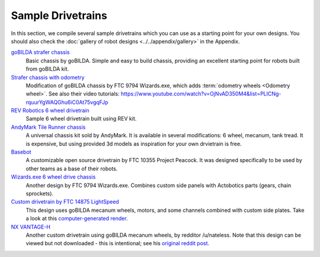 Sample Drivetrains
==================

In this section, we compile several sample drivetrains which you can use as a starting point for your own designs. You should also check the :doc:`gallery of robot designs <../../appendix/gallery>` in the Appendix.

`goBILDA strafer chassis <https://www.gobilda.com/strafer-chassis-kit/>`_
   Basic chassis by goBILDA. Simple and easy to build chassis, providing
   an excellent starting point for robots built from goBILDA kit.
`Strafer chassis with odometry <https://drive.google.com/file/d/1R85u8nGGmBu5_6jIztOH3-5_W4XK08Mb/view?usp=drive_open>`_
   Modification of goBILDA chassis by FTC 9794 Wizards.exe, which adds
   :term:`odometry wheels <Odometry wheel>`. See also their video tutorials:
   https://www.youtube.com/watch?v=OjNvAD350M4&list=PLICNg-rquurYgWAQGhu6iC0At75vgqFJp
`REV Robotics 6 wheel drivetrain <https://www.revrobotics.com/content/docs/GearDrivetrain-Guide.pdf>`_
   Sample 6 wheel drivetrain built using REV kit.
`AndyMark Tile Runner chassis <https://www.andymark.com/products/tilerunner-options>`_
   A universal chassis kit sold by AndyMark. It is available in several
   modifications: 6 wheel, mecanum, tank tread. It is expensive, but using
   provided 3d models as inspiration for your own drvietrain is free.
`Basebot <http://basebot.co/>`_
   A customizable open source drivetrain by FTC 10355 Project Peacock.
   It was designed specifically to be used by other teams as a base
   of their robots.
`Wizards.exe 6 wheel drive chassis <https://drive.google.com/file/d/1iu2UUNlqoQ6bS1vnoRPtUI0Uv3lLjNec/view?usp=drive_open>`_
   Another design by FTC 9794 Wizards.exe. Combines custom side panels with
   Actobotics parts (gears, chain sprockets).
`Custom drivetrain by FTC 14875 LightSpeed <https://drive.google.com/file/d/1iu2UUNlqoQ6bS1vnoRPtUI0Uv3lLjNec/view?usp=drive_open>`_
   This design uses goBILDA mecanum wheels, motors, and some channels combined
   with custom side plates. Take a look at this
   `computer-generated render <https://drive.google.com/file/d/1M8uj4QQUywU-_Y99aHIRolac_y93Jcq0/view?usp=drive_open>`_.
`NX VANTAGE-H <https://cad.onshape.com/documents/3d22333d5ba0abcc62edb57e/w/fa027f644666441544a378c6/e/693039a92658a00632996b28>`_
   Another custom drivetrain using goBILDA mecanum wheels, by redditor /u/nateless.
   Note that this design can be viewed but not downloaded - this is intentional;
   see his `original reddit post <https://www.reddit.com/r/FTC/comments/c8vlsj/cad_for_nx_vantageh_is_going_public/>`_.
